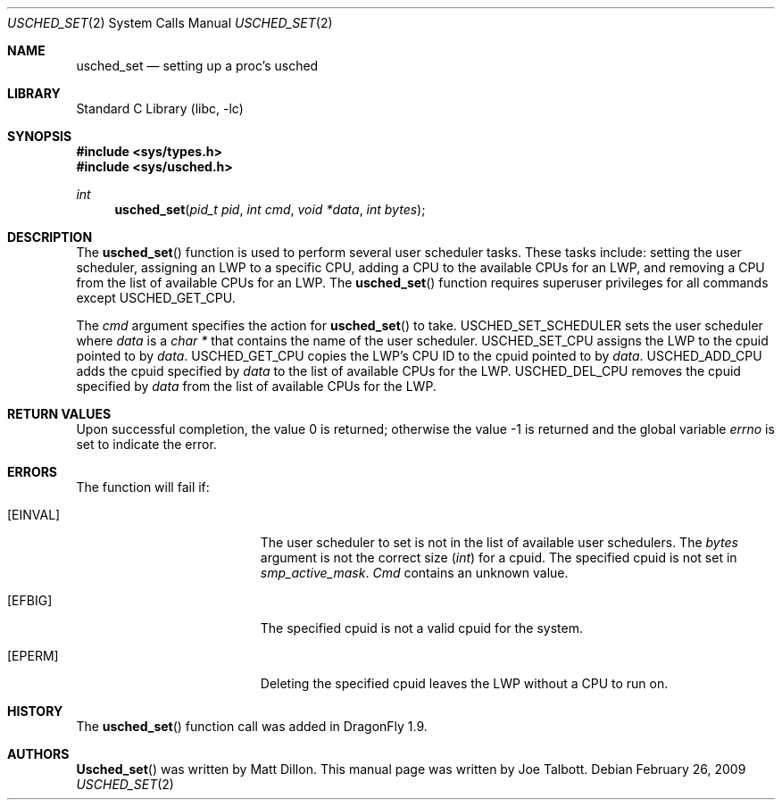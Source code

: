 .\" Copyright (c) 2007 The DragonFly Project.  All rights reserved.
.\"
.\" This code is derived from software contributed to The DragonFly Project
.\" by Matthew Dillon <dillon@backplane.com>
.\"
.\" Redistribution and use in source and binary forms, with or without
.\" modification, are permitted provided that the following conditions
.\" are met:
.\"
.\" 1. Redistributions of source code must retain the above copyright
.\"    notice, this list of conditions and the following disclaimer.
.\" 2. Redistributions in binary form must reproduce the above copyright
.\"    notice, this list of conditions and the following disclaimer in
.\"    the documentation and/or other materials provided with the
.\"    distribution.
.\" 3. Neither the name of The DragonFly Project nor the names of its
.\"    contributors may be used to endorse or promote products derived
.\"    from this software without specific, prior written permission.
.\"
.\" THIS SOFTWARE IS PROVIDED BY THE COPYRIGHT HOLDERS AND CONTRIBUTORS
.\" ``AS IS'' AND ANY EXPRESS OR IMPLIED WARRANTIES, INCLUDING, BUT NOT
.\" LIMITED TO, THE IMPLIED WARRANTIES OF MERCHANTABILITY AND FITNESS
.\" FOR A PARTICULAR PURPOSE ARE DISCLAIMED.  IN NO EVENT SHALL THE
.\" COPYRIGHT HOLDERS OR CONTRIBUTORS BE LIABLE FOR ANY DIRECT, INDIRECT,
.\" INCIDENTAL, SPECIAL, EXEMPLARY OR CONSEQUENTIAL DAMAGES (INCLUDING,
.\" BUT NOT LIMITED TO, PROCUREMENT OF SUBSTITUTE GOODS OR SERVICES;
.\" LOSS OF USE, DATA, OR PROFITS; OR BUSINESS INTERRUPTION) HOWEVER CAUSED
.\" AND ON ANY THEORY OF LIABILITY, WHETHER IN CONTRACT, STRICT LIABILITY,
.\" OR TORT (INCLUDING NEGLIGENCE OR OTHERWISE) ARISING IN ANY WAY OUT
.\" OF THE USE OF THIS SOFTWARE, EVEN IF ADVISED OF THE POSSIBILITY OF
.\" SUCH DAMAGE.
.\"
.\" $DragonFly: src/lib/libc/sys/usched_set.2,v 1.4 2007/12/23 15:31:28 swildner Exp $
.\"
.Dd February 26, 2009
.Dt USCHED_SET 2
.Os
.Sh NAME
.Nm usched_set
.Nd setting up a proc's usched
.Sh LIBRARY
.Lb libc
.Sh SYNOPSIS
.In sys/types.h
.In sys/usched.h
.Ft int
.Fn usched_set "pid_t pid" "int cmd" "void *data" "int bytes"
.Sh DESCRIPTION
The
.Fn usched_set
function is used to perform several user scheduler tasks.
These tasks include: setting the user scheduler, assigning an LWP to a
specific CPU, adding a CPU to the available CPUs for an LWP,
and removing a CPU from the list of available CPUs for an LWP.
The
.Fn usched_set
function requires superuser privileges for all commands except
.Dv USCHED_GET_CPU .
.Pp
The
.Fa cmd
argument specifies the action for
.Fn usched_set
to take.
.Dv USCHED_SET_SCHEDULER
sets the user scheduler where
.Fa data
is a
.Vt char *
that contains the name of the user scheduler.
.Dv USCHED_SET_CPU
assigns the LWP to the cpuid pointed to by
.Fa data .
.Dv USCHED_GET_CPU
copies the LWP's CPU ID to the cpuid pointed to by
.Fa data .
.Dv USCHED_ADD_CPU
adds the cpuid specified by
.Fa data
to the list of available CPUs for the LWP.
.Dv USCHED_DEL_CPU
removes the cpuid specified by
.Fa data
from the list of available CPUs for the LWP.
.Sh RETURN VALUES
.Rv -std
.Sh ERRORS
The function will fail if:
.Bl -tag -width Er
.It Bq Er EINVAL
The user scheduler to set is not in the list of available user schedulers.
The
.Fa bytes
argument is not the correct size
.Vt ( int )
for a cpuid.
The specified cpuid is not set in
.Va smp_active_mask .
.Fa Cmd
contains an unknown value.
.It Bq Er EFBIG
The specified cpuid is not a valid cpuid for the system.
.It Bq Er EPERM
Deleting the specified cpuid leaves the LWP without a CPU to run on.
.El
.\".Sh SEE ALSO
.Sh HISTORY
The
.Fn usched_set
function call was added in
.Dx 1.9 .
.Sh AUTHORS
.An -nosplit
.Fn Usched_set
was written by
.An Matt Dillon .
This manual page was written by
.An Joe Talbott .
